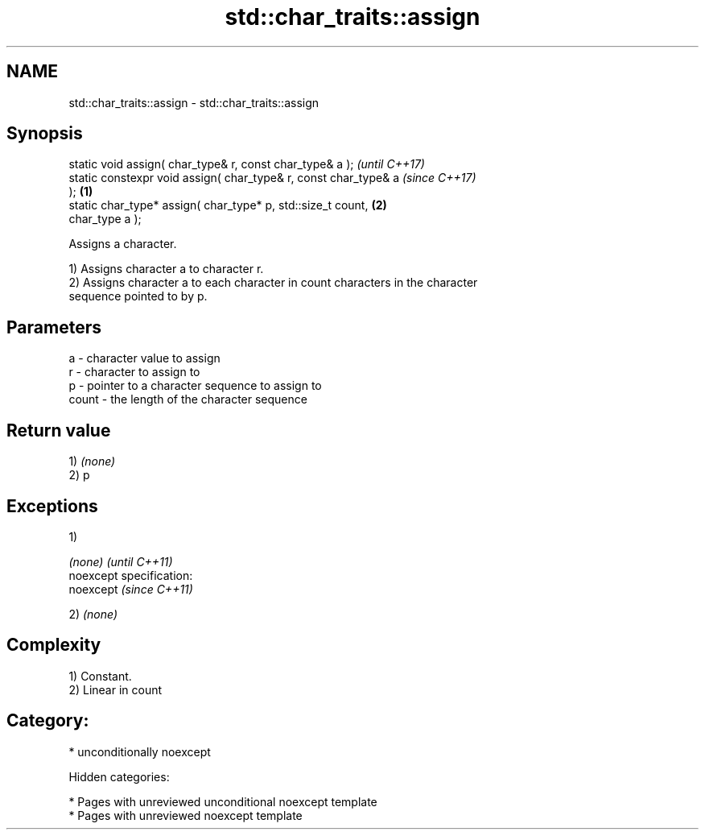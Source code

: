.TH std::char_traits::assign 3 "2019.03.28" "http://cppreference.com" "C++ Standard Libary"
.SH NAME
std::char_traits::assign \- std::char_traits::assign

.SH Synopsis
   static void assign( char_type& r, const char_type& a );                \fI(until C++17)\fP
   static constexpr void assign( char_type& r, const char_type& a         \fI(since C++17)\fP
   );                                                             \fB(1)\fP
   static char_type* assign( char_type* p, std::size_t count,         \fB(2)\fP
   char_type a );

   Assigns a character.

   1) Assigns character a to character r.
   2) Assigns character a to each character in count characters in the character
   sequence pointed to by p.

.SH Parameters

   a     - character value to assign
   r     - character to assign to
   p     - pointer to a character sequence to assign to
   count - the length of the character sequence

.SH Return value

   1) \fI(none)\fP
   2) p

.SH Exceptions

   1)

   \fI(none)\fP                    \fI(until C++11)\fP
   noexcept specification:  
   noexcept                  \fI(since C++11)\fP
     

   2) \fI(none)\fP

.SH Complexity

   1) Constant.
   2) Linear in count
.SH Category:

     * unconditionally noexcept

   Hidden categories:

     * Pages with unreviewed unconditional noexcept template
     * Pages with unreviewed noexcept template
